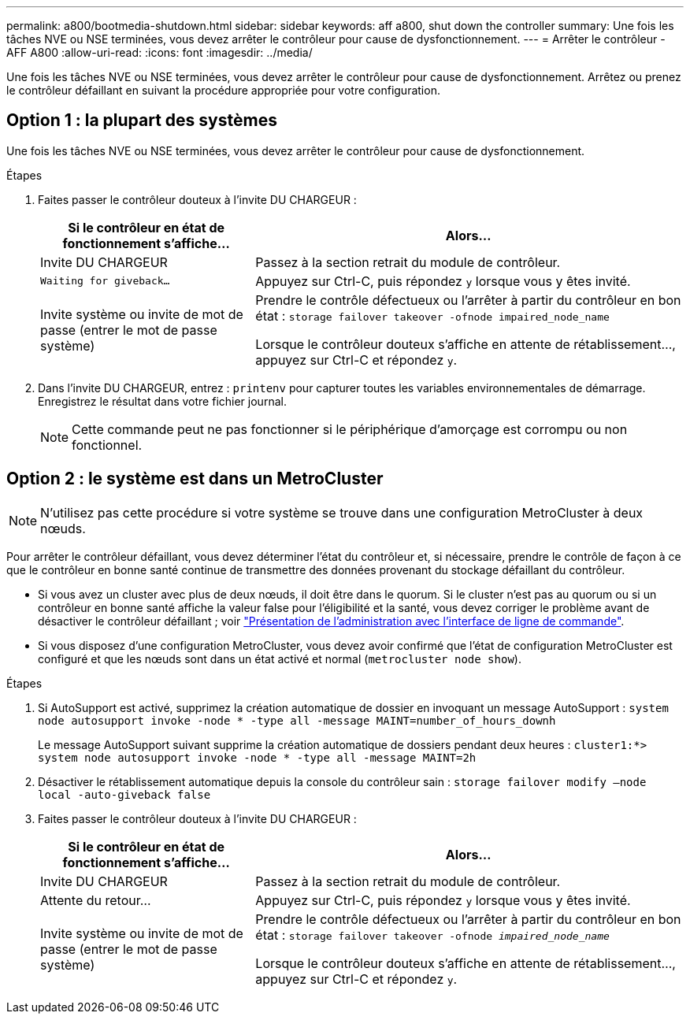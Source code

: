 ---
permalink: a800/bootmedia-shutdown.html 
sidebar: sidebar 
keywords: aff a800, shut down the controller 
summary: Une fois les tâches NVE ou NSE terminées, vous devez arrêter le contrôleur pour cause de dysfonctionnement. 
---
= Arrêter le contrôleur - AFF A800
:allow-uri-read: 
:icons: font
:imagesdir: ../media/


[role="lead"]
Une fois les tâches NVE ou NSE terminées, vous devez arrêter le contrôleur pour cause de dysfonctionnement. Arrêtez ou prenez le contrôleur défaillant en suivant la procédure appropriée pour votre configuration.



== Option 1 : la plupart des systèmes

Une fois les tâches NVE ou NSE terminées, vous devez arrêter le contrôleur pour cause de dysfonctionnement.

.Étapes
. Faites passer le contrôleur douteux à l'invite DU CHARGEUR :
+
[cols="1,2"]
|===
| Si le contrôleur en état de fonctionnement s'affiche... | Alors... 


 a| 
Invite DU CHARGEUR
 a| 
Passez à la section retrait du module de contrôleur.



 a| 
`Waiting for giveback...`
 a| 
Appuyez sur Ctrl-C, puis répondez `y` lorsque vous y êtes invité.



 a| 
Invite système ou invite de mot de passe (entrer le mot de passe système)
 a| 
Prendre le contrôle défectueux ou l'arrêter à partir du contrôleur en bon état : `storage failover takeover -ofnode impaired_node_name`

Lorsque le contrôleur douteux s'affiche en attente de rétablissement..., appuyez sur Ctrl-C et répondez `y`.

|===
. Dans l'invite DU CHARGEUR, entrez : `printenv` pour capturer toutes les variables environnementales de démarrage. Enregistrez le résultat dans votre fichier journal.
+

NOTE: Cette commande peut ne pas fonctionner si le périphérique d'amorçage est corrompu ou non fonctionnel.





== Option 2 : le système est dans un MetroCluster


NOTE: N'utilisez pas cette procédure si votre système se trouve dans une configuration MetroCluster à deux nœuds.

Pour arrêter le contrôleur défaillant, vous devez déterminer l'état du contrôleur et, si nécessaire, prendre le contrôle de façon à ce que le contrôleur en bonne santé continue de transmettre des données provenant du stockage défaillant du contrôleur.

* Si vous avez un cluster avec plus de deux nœuds, il doit être dans le quorum. Si le cluster n'est pas au quorum ou si un contrôleur en bonne santé affiche la valeur false pour l'éligibilité et la santé, vous devez corriger le problème avant de désactiver le contrôleur défaillant ; voir link:https://docs.netapp.com/us-en/ontap/system-admin/index.html["Présentation de l'administration avec l'interface de ligne de commande"^].
* Si vous disposez d'une configuration MetroCluster, vous devez avoir confirmé que l'état de configuration MetroCluster est configuré et que les nœuds sont dans un état activé et normal (`metrocluster node show`).


.Étapes
. Si AutoSupport est activé, supprimez la création automatique de dossier en invoquant un message AutoSupport : `system node autosupport invoke -node * -type all -message MAINT=number_of_hours_downh`
+
Le message AutoSupport suivant supprime la création automatique de dossiers pendant deux heures : `cluster1:*> system node autosupport invoke -node * -type all -message MAINT=2h`

. Désactiver le rétablissement automatique depuis la console du contrôleur sain : `storage failover modify –node local -auto-giveback false`
. Faites passer le contrôleur douteux à l'invite DU CHARGEUR :
+
[cols="1,2"]
|===
| Si le contrôleur en état de fonctionnement s'affiche... | Alors... 


 a| 
Invite DU CHARGEUR
 a| 
Passez à la section retrait du module de contrôleur.



 a| 
Attente du retour...
 a| 
Appuyez sur Ctrl-C, puis répondez `y` lorsque vous y êtes invité.



 a| 
Invite système ou invite de mot de passe (entrer le mot de passe système)
 a| 
Prendre le contrôle défectueux ou l'arrêter à partir du contrôleur en bon état : `storage failover takeover -ofnode _impaired_node_name_`

Lorsque le contrôleur douteux s'affiche en attente de rétablissement..., appuyez sur Ctrl-C et répondez `y`.

|===

